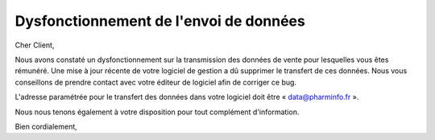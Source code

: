 Dysfonctionnement de l'envoi de données
=======================================

Cher Client,

Nous avons constaté un dysfonctionnement sur la transmission des données de
vente pour lesquelles vous êtes rémunéré. Une mise à jour récente de votre
logiciel de gestion a dû supprimer le transfert de ces données. Nous vous
conseillons de prendre contact avec votre éditeur de logiciel afin de corriger
ce bug.

L'adresse paramétrée pour le transfert des données dans votre logiciel doit
être « data@pharminfo.fr ».

Nous nous tenons également à votre disposition pour tout complément d'information.

Bien cordialement,
